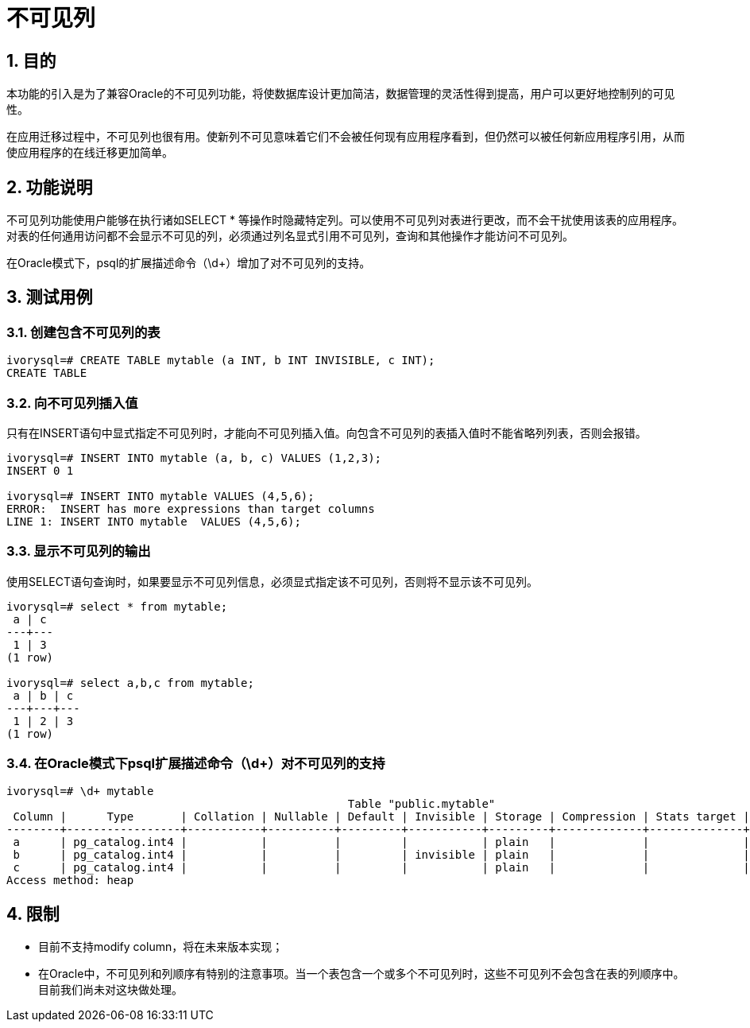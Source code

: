 :sectnums:
:sectnumlevels: 5

:imagesdir: ./_images

= 不可见列

== 目的

本功能的引入是为了兼容Oracle的不可见列功能，将使数据库设计更加简洁，数据管理的灵活性得到提高，用户可以更好地控制列的可见性。

在应用迁移过程中，不可见列也很有用。使新列不可见意味着它们不会被任何现有应用程序看到，但仍然可以被任何新应用程序引用，从而使应用程序的在线迁移更加简单。

== 功能说明

不可见列功能使用户能够在执行诸如SELECT * 等操作时隐藏特定列。可以使用不可见列对表进行更改，而不会干扰使用该表的应用程序。对表的任何通用访问都不会显示不可见的列，必须通过列名显式引用不可见列，查询和其他操作才能访问不可见列。

在Oracle模式下，psql的扩展描述命令（\d+）增加了对不可见列的支持。

== 测试用例

=== 创建包含不可见列的表
```
ivorysql=# CREATE TABLE mytable (a INT, b INT INVISIBLE, c INT);
CREATE TABLE
```
=== 向不可见列插入值

只有在INSERT语句中显式指定不可见列时，才能向不可见列插入值。向包含不可见列的表插入值时不能省略列列表，否则会报错。
```
ivorysql=# INSERT INTO mytable (a, b, c) VALUES (1,2,3);
INSERT 0 1

ivorysql=# INSERT INTO mytable VALUES (4,5,6);
ERROR:  INSERT has more expressions than target columns
LINE 1: INSERT INTO mytable  VALUES (4,5,6);
```
=== 显示不可见列的输出

使用SELECT语句查询时，如果要显示不可见列信息，必须显式指定该不可见列，否则将不显示该不可见列。
```
ivorysql=# select * from mytable;
 a | c 
---+---
 1 | 3
(1 row)

ivorysql=# select a,b,c from mytable;
 a | b | c 
---+---+---
 1 | 2 | 3
(1 row)
```
=== 在Oracle模式下psql扩展描述命令（\d+）对不可见列的支持
```
ivorysql=# \d+ mytable
                                                   Table "public.mytable"
 Column |      Type       | Collation | Nullable | Default | Invisible | Storage | Compression | Stats target | Description 
--------+-----------------+-----------+----------+---------+-----------+---------+-------------+--------------+-------------
 a      | pg_catalog.int4 |           |          |         |           | plain   |             |              | 
 b      | pg_catalog.int4 |           |          |         | invisible | plain   |             |              | 
 c      | pg_catalog.int4 |           |          |         |           | plain   |             |              | 
Access method: heap
```

== 限制

- 目前不支持modify column，将在未来版本实现；
- 在Oracle中，不可见列和列顺序有特别的注意事项。当一个表包含一个或多个不可见列时，这些不可见列不会包含在表的列顺序中。目前我们尚未对这块做处理。